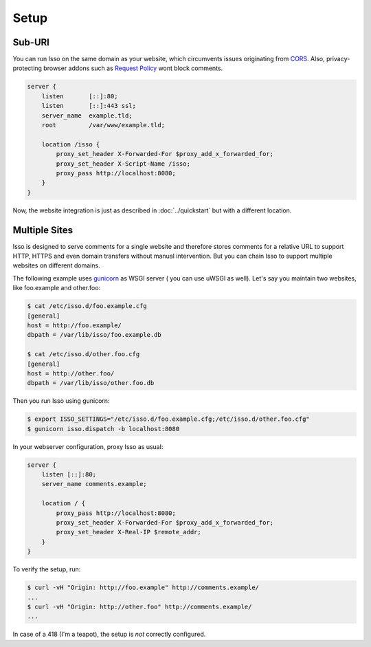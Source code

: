 Setup
=====

Sub-URI
-------

You can run Isso on the same domain as your website, which circumvents issues
originating from CORS_. Also, privacy-protecting browser addons such as
`Request Policy`_ wont block comments.

.. code-block:: nginx

    server {
        listen       [::]:80;
        listen       [::]:443 ssl;
        server_name  example.tld;
        root         /var/www/example.tld;

        location /isso {
            proxy_set_header X-Forwarded-For $proxy_add_x_forwarded_for;
            proxy_set_header X-Script-Name /isso;
            proxy_pass http://localhost:8080;
        }
    }

Now, the website integration is just as described in :doc:`../quickstart` but
with a different location.

.. _CORS: https://developer.mozilla.org/en/docs/HTTP/Access_control_CORS
.. _Request Policy: https://www.requestpolicy.com/


.. _configure-multiple-sites:

Multiple Sites
--------------

Isso is designed to serve comments for a single website and therefore stores
comments for a relative URL to support HTTP, HTTPS and even domain transfers
without manual intervention. But you can chain Isso to support multiple
websites on different domains.

The following example uses `gunicorn <http://gunicorn.org/>`_ as WSGI server (
you can use uWSGI as well). Let's say you maintain two websites, like
foo.example and other.foo:

.. code-block:: sh

    $ cat /etc/isso.d/foo.example.cfg
    [general]
    host = http://foo.example/
    dbpath = /var/lib/isso/foo.example.db

    $ cat /etc/isso.d/other.foo.cfg
    [general]
    host = http://other.foo/
    dbpath = /var/lib/isso/other.foo.db

Then you run Isso using gunicorn:

.. code-block:: sh

    $ export ISSO_SETTINGS="/etc/isso.d/foo.example.cfg;/etc/isso.d/other.foo.cfg"
    $ gunicorn isso.dispatch -b localhost:8080

In your webserver configuration, proxy Isso as usual:

.. code-block:: nginx

      server {
          listen [::]:80;
          server_name comments.example;

          location / {
              proxy_pass http://localhost:8080;
              proxy_set_header X-Forwarded-For $proxy_add_x_forwarded_for;
              proxy_set_header X-Real-IP $remote_addr;
          }
      }

To verify the setup, run:

.. code-block:: sh

      $ curl -vH "Origin: http://foo.example" http://comments.example/
      ...
      $ curl -vH "Origin: http://other.foo" http://comments.example/
      ...

In case of a 418 (I'm a teapot), the setup is *not* correctly configured.
